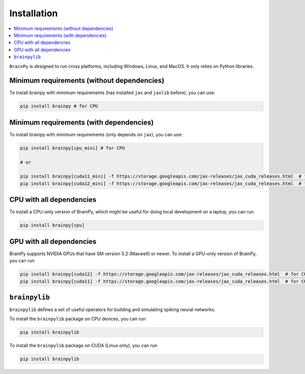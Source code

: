 Installation
============

.. contents::
    :local:
    :depth: 2


``BrainPy`` is designed to run cross platforms, including Windows,
Linux, and MacOS. It only relies on Python libraries.


Minimum requirements (without dependencies)
-------------------------------------------

To install brainpy with minimum requirements (has installed ``jax`` and ``jaxlib`` before), you can use:

.. code-block:: bash

    pip install brainpy # for CPU



Minimum requirements (with dependencies)
----------------------------------------

To install brainpy with minimum requirements (only depends on ``jax``), you can use:

.. code-block:: bash

    pip install brainpy[cpu_mini] # for CPU

    # or

    pip install brainpy[cuda11_mini] -f https://storage.googleapis.com/jax-releases/jax_cuda_releases.html  # for CUDA 11.0
    pip install brainpy[cuda12_mini] -f https://storage.googleapis.com/jax-releases/jax_cuda_releases.html  # for CUDA 12.0



CPU with all dependencies
-------------------------

To install a CPU-only version of BrainPy, which might be useful for doing local development on a laptop, you can run

.. code-block:: bash

    pip install brainpy[cpu]



GPU with all dependencies
-------------------------

BrainPy supports NVIDIA GPUs that have SM version 5.2 (Maxwell) or newer.
To install a GPU-only version of BrainPy, you can run

.. code-block:: bash

    pip install brainpy[cuda12] -f https://storage.googleapis.com/jax-releases/jax_cuda_releases.html  # for CUDA 12.0
    pip install brainpy[cuda11] -f https://storage.googleapis.com/jax-releases/jax_cuda_releases.html  # for CUDA 11.0



``brainpylib``
--------------


``brainpylib`` defines a set of useful operators for building and simulating spiking neural networks.


To install the ``brainpylib`` package on CPU devices, you can run

.. code-block:: bash

    pip install brainpylib


To install the ``brainpylib`` package on CUDA (Linux only), you can run


.. code-block:: bash

    pip install brainpylib

